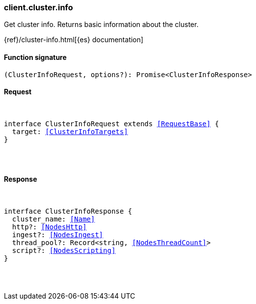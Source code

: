 [[reference-cluster-info]]

////////
===========================================================================================================================
||                                                                                                                       ||
||                                                                                                                       ||
||                                                                                                                       ||
||        ██████╗ ███████╗ █████╗ ██████╗ ███╗   ███╗███████╗                                                            ||
||        ██╔══██╗██╔════╝██╔══██╗██╔══██╗████╗ ████║██╔════╝                                                            ||
||        ██████╔╝█████╗  ███████║██║  ██║██╔████╔██║█████╗                                                              ||
||        ██╔══██╗██╔══╝  ██╔══██║██║  ██║██║╚██╔╝██║██╔══╝                                                              ||
||        ██║  ██║███████╗██║  ██║██████╔╝██║ ╚═╝ ██║███████╗                                                            ||
||        ╚═╝  ╚═╝╚══════╝╚═╝  ╚═╝╚═════╝ ╚═╝     ╚═╝╚══════╝                                                            ||
||                                                                                                                       ||
||                                                                                                                       ||
||    This file is autogenerated, DO NOT send pull requests that changes this file directly.                             ||
||    You should update the script that does the generation, which can be found in:                                      ||
||    https://github.com/elastic/elastic-client-generator-js                                                             ||
||                                                                                                                       ||
||    You can run the script with the following command:                                                                 ||
||       npm run elasticsearch -- --version <version>                                                                    ||
||                                                                                                                       ||
||                                                                                                                       ||
||                                                                                                                       ||
===========================================================================================================================
////////

[discrete]
[[client.cluster.info]]
=== client.cluster.info

Get cluster info. Returns basic information about the cluster.

{ref}/cluster-info.html[{es} documentation]

[discrete]
==== Function signature

[source,ts]
----
(ClusterInfoRequest, options?): Promise<ClusterInfoResponse>
----

[discrete]
==== Request

[pass]
++++
<pre>
++++
interface ClusterInfoRequest extends <<RequestBase>> {
  target: <<ClusterInfoTargets>>
}

[pass]
++++
</pre>
++++
[discrete]
==== Response

[pass]
++++
<pre>
++++
interface ClusterInfoResponse {
  cluster_name: <<Name>>
  http?: <<NodesHttp>>
  ingest?: <<NodesIngest>>
  thread_pool?: Record<string, <<NodesThreadCount>>>
  script?: <<NodesScripting>>
}

[pass]
++++
</pre>
++++
